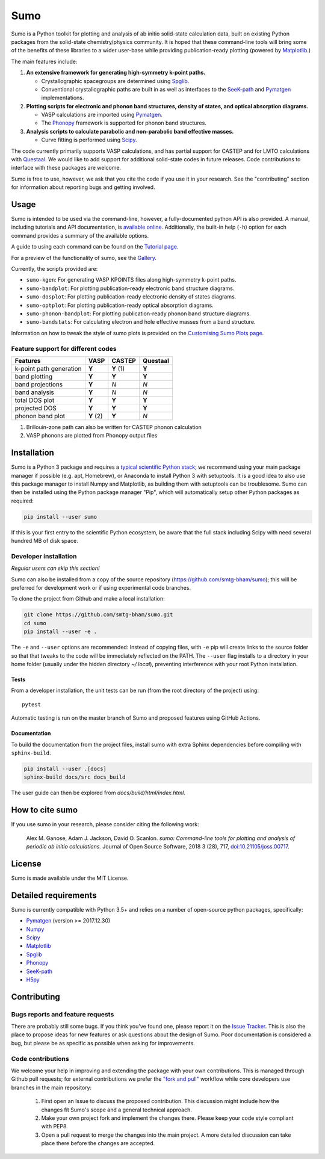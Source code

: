 Sumo
====


.. image:: https://img.shields.io/github/actions/workflow/status/smtg-ucl/sumo/tests.yml?branch=master
    :target: https://github.com/SMTG-Bham/sumo/actions?query=workflow%3A%22Run+tests%22
    :alt: Build Status

.. image:: http://joss.theoj.org/papers/d12ca1f4198dffa2642a30b2ab01e16d/status.svg
    :target: http://joss.theoj.org/papers/d12ca1f4198dffa2642a30b2ab01e16d
    :alt: JOSS Paper

.. image:: https://img.shields.io/pypi/v/sumo
    :target: https://pypi.org/project/sumo/
    :alt: Pypi Repository


.. image:: https://zenodo.org/badge/DOI/10.5281/zenodo.1338124.svg
    :target: https://doi.org/10.5281/zenodo.1338124
    :alt: Zenodo Repository

Sumo is a Python toolkit for plotting and analysis of ab initio
solid-state calculation data,
built on existing Python packages from the solid-state
chemistry/physics community.
It is hoped that these command-line tools will bring some of the
benefits of these libraries to a wider user-base while providing
publication-ready plotting (powered by Matplotlib_.)

The main features include:

1. **An extensive framework for generating high-symmetry k-point paths.**

   - Crystallographic spacegroups are determined using Spglib_.
   - Conventional crystallographic paths are built in as well as interfaces to
     the SeeK-path_ and
     Pymatgen_ implementations.

2. **Plotting scripts for electronic and phonon band structures, density
   of states, and optical absorption diagrams.**

   - VASP calculations are imported using Pymatgen_.
   - The Phonopy_ framework is supported for phonon band structures.

3. **Analysis scripts to calculate parabolic and non-parabolic band
   effective masses.**

   - Curve fitting is performed using `Scipy <https://www.scipy.org>`_.

The code currently primarily supports VASP calculations, and has
partial support for CASTEP and for LMTO calculations with
`Questaal <https://www.questaal.org>`_.
We would like to add support for additional solid-state codes in
future releases. Code contributions to interface with these packages
are welcome.

Sumo is free to use, however, we ask that you cite the code if you use
it in your research. See the "contributing" section for information
about reporting bugs and getting involved.

Usage
-----

Sumo is intended to be used via the command-line, however, a
fully-documented python API is also provided. A manual, including
tutorials and API documentation, is `available online
<https://smtg-bham.github.io/sumo/>`_. Additionally, the built-in
help (``-h``) option for each command provides a summary of the
available options.

A guide to using each command can be found on the
`Tutorial page <https://smtg-bham.github.io/sumo/tutorials.html>`_.

For a preview of the functionality of sumo, see the
`Gallery <https://smtg-bham.github.io/sumo/gallery.html>`_.

Currently, the scripts provided are:

- ``sumo-kgen``: For generating VASP KPOINTS files along high-symmetry
  k-point paths.
- ``sumo-bandplot``: For plotting publication-ready electronic band
  structure diagrams.
- ``sumo-dosplot``: For plotting publication-ready electronic density of
  states diagrams.
- ``sumo-optplot``: For plotting publication-ready optical absorption
  diagrams.
- ``sumo-phonon-bandplot``: For plotting publication-ready phonon band
  structure diagrams.
- ``sumo-bandstats``: For calculating electron and hole effective masses
  from a band structure.

Information on how to tweak the style of sumo plots is provided on the
`Customising Sumo Plots page
<https://smtg-bham.github.io/sumo/customising-plots.html>`_.

Feature support for different codes
~~~~~~~~~~~~~~~~~~~~~~~~~~~~~~~~~~~

+------------------+----------+--------+----------+
| Features         |  VASP    | CASTEP | Questaal |
+==================+==========+========+==========+
| k-point path     |  **Y**   | **Y**  |  **Y**   |
| generation       |          | (1)    |          |
+------------------+----------+--------+----------+
| band plotting    | **Y**    | **Y**  |  **Y**   |
+------------------+----------+--------+----------+
| band projections | **Y**    |  *N*   |   *N*    |
+------------------+----------+--------+----------+
| band analysis    | **Y**    |  *N*   |   *N*    |
+------------------+----------+--------+----------+
| total DOS plot   | **Y**    | **Y**  |  **Y**   |
+------------------+----------+--------+----------+
| projected DOS    | **Y**    | **Y**  |  **Y**   |
+------------------+----------+--------+----------+
| phonon band plot | **Y** (2)| **Y**  |   *N*    |
+------------------+----------+--------+----------+

(1) Brillouin-zone path can also be written for CASTEP phonon calculation
(2) VASP phonons are plotted from Phonopy output files

Installation
------------

Sumo is a Python 3 package and requires a
`typical scientific Python stack <https://www.scipy.org/about.html>`_;
we recommend using your main package manager if possible
(e.g. apt, Homebrew), or Anaconda to install Python 3 with setuptools.
It is a good idea to also use this package manager to install
Numpy and Matplotlib, as building them with setuptools can be troublesome.
Sumo can then be installed using the Python package manager "Pip",
which will automatically setup other Python packages as required:

.. code-block:: bash

    pip install --user sumo

If this is your first entry to the scientific Python ecosystem, be
aware that the full stack including Scipy with need several hundred MB
of disk space.


Developer installation
~~~~~~~~~~~~~~~~~~~~~~

*Regular users can skip this section!*

Sumo can also be installed from a copy of the source repository
(https://github.com/smtg-bham/sumo); this will be preferred for development
work or if using experimental code branches.

To clone the project from Github and make a local installation:

.. code-block:: bash

    git clone https://github.com/smtg-bham/sumo.git
    cd sumo
    pip install --user -e .

The ``-e`` and ``--user`` options are recommended:
Instead of copying files, with ``-e`` pip will create links to the
source folder so that that tweaks to the code will be immediately
reflected on the PATH.
The ``--user`` flag installs to a directory in your home folder
(usually under the hidden directory *~/.local*),
preventing interference with your root Python installation.

Tests
^^^^^

From a developer installation, the unit tests can be
run (from the root directory of the project) using::

  pytest

Automatic testing is run on the master branch of Sumo and proposed
features using GitHub Actions.

Documentation
^^^^^^^^^^^^^

To build the documentation from the project files, install
sumo with extra Sphinx dependencies before compiling with ``sphinx-build``.

.. code-block:: bash

    pip install --user .[docs]
    sphinx-build docs/src docs_build

The user guide can then be explored from *docs/build/html/index.html*.

How to cite sumo
----------------

If you use sumo in your research, please consider citing the following work:

    Alex M. Ganose, Adam J. Jackson, David O. Scanlon. *sumo: Command-line tools for plotting and analysis of periodic ab initio calculations.* Journal of Open Source Software, 2018 3 (28), 717, `doi:10.21105/joss.00717 <https://doi.org/10.21105/joss.00717>`_.

License
-------

Sumo is made available under the MIT License.


Detailed requirements
---------------------

Sumo is currently compatible with Python 3.5+ and relies on a number of
open-source python packages, specifically:

- Pymatgen_ (version >= 2017.12.30)
- Numpy_
- Scipy_
- Matplotlib_
- Spglib_
- Phonopy_
- SeeK-path_
- `H5py <https://www.h5py.org>`_

.. _matplotlib: https://matplotlib.org
.. _numpy: http://www.numpy.org
.. _phonopy: https://atztogo.github.io/phonopy
.. _pymatgen: http://pymatgen.org
.. _scipy: https://www.scipy.org
.. _seek-path: https://github.com/giovannipizzi/seekpath
.. _spglib: https://atztogo.github.io/spglib


Contributing
------------

Bugs reports and feature requests
~~~~~~~~~~~~~~~~~~~~~~~~~~~~~~~~~

There are probably still some bugs. If you think you've found
one, please report it on the `Issue Tracker
<https://github.com/SMTG-bham/sumo/issues>`_.
This is also the place to propose ideas for new features or ask
questions about the design of Sumo.
Poor documentation is considered a bug, but please be as specific as
possible when asking for improvements.

Code contributions
~~~~~~~~~~~~~~~~~~

We welcome your help in improving and extending the package with your
own contributions. This is managed through Github pull requests;
for external contributions we prefer the
`"fork and pull" <https://guides.github.com/activities/forking/>`__
workflow while core developers use branches in the main repository:

   1. First open an Issue to discuss the proposed contribution. This
      discussion might include how the changes fit Sumo's scope and a
      general technical approach.
   2. Make your own project fork and implement the changes
      there. Please keep your code style compliant with PEP8.
   3. Open a pull request to merge the changes into the main
      project. A more detailed discussion can take place there before
      the changes are accepted.
